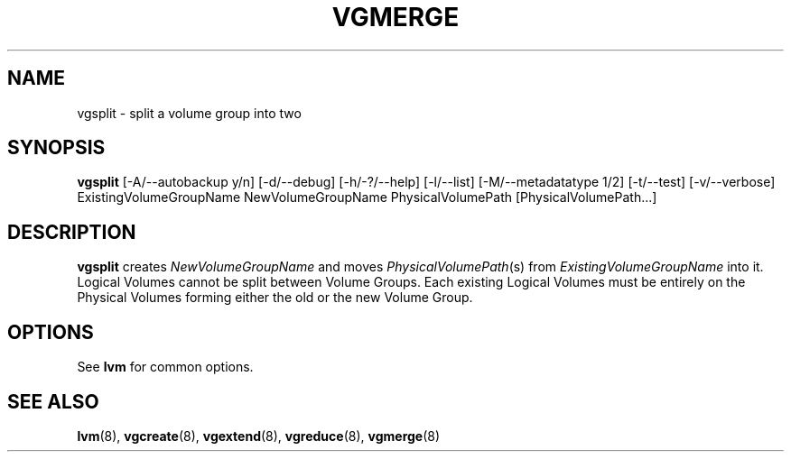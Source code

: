 .TH VGMERGE 8 "LVM TOOLS" "Sistina Software UK" \" -*- nroff -*-
.SH NAME
vgsplit \- split a volume group into two
.SH SYNOPSIS
.B vgsplit
[\-A/\-\-autobackup y/n] 
[\-d/\-\-debug] 
[\-h/\-?/\-\-help] 
[\-l/\-\-list]
[\-M/\-\-metadatatype 1/2]
[\-t/\-\-test] 
[\-v/\-\-verbose] 
ExistingVolumeGroupName NewVolumeGroupName
PhysicalVolumePath [PhysicalVolumePath...]
.SH DESCRIPTION
.B vgsplit 
creates 
.I NewVolumeGroupName
and moves
.IR PhysicalVolumePath (s)
from
.I ExistingVolumeGroupName
into it.
Logical Volumes cannot be split between Volume Groups.
Each existing Logical Volumes must be entirely on the Physical Volumes forming
either the old or the new Volume Group.
.SH OPTIONS
See \fBlvm\fP for common options.
.SH SEE ALSO
.BR lvm (8), 
.BR vgcreate (8), 
.BR vgextend (8), 
.BR vgreduce (8),
.BR vgmerge (8)

